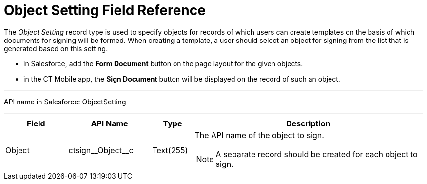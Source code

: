 = Object Setting Field Reference

The _Object Setting_ record type is used to specify objects for records of which users can create templates on the basis of which documents for signing will be formed. When creating a template, a user should select an object for signing from the list that is generated based on this setting.

* in Salesforce, add the *Form Document* button on the page layout for the given objects.
* in the CT Mobile app, the *Sign Document* button will be displayed on the record of such an object.

'''''

API name in Salesforce: [.apiobject]#ObjectSetting#

'''''

[width="100%",cols="15%,20%,10%,55%"]
|===
|*Field* |*API Name* |*Type* |*Description*

|Object |[.apiobject]#ctsign\__Object__c# |Text(255) a| The API name of the object to sign.

NOTE: A separate record should be created for each object to sign.

|===
